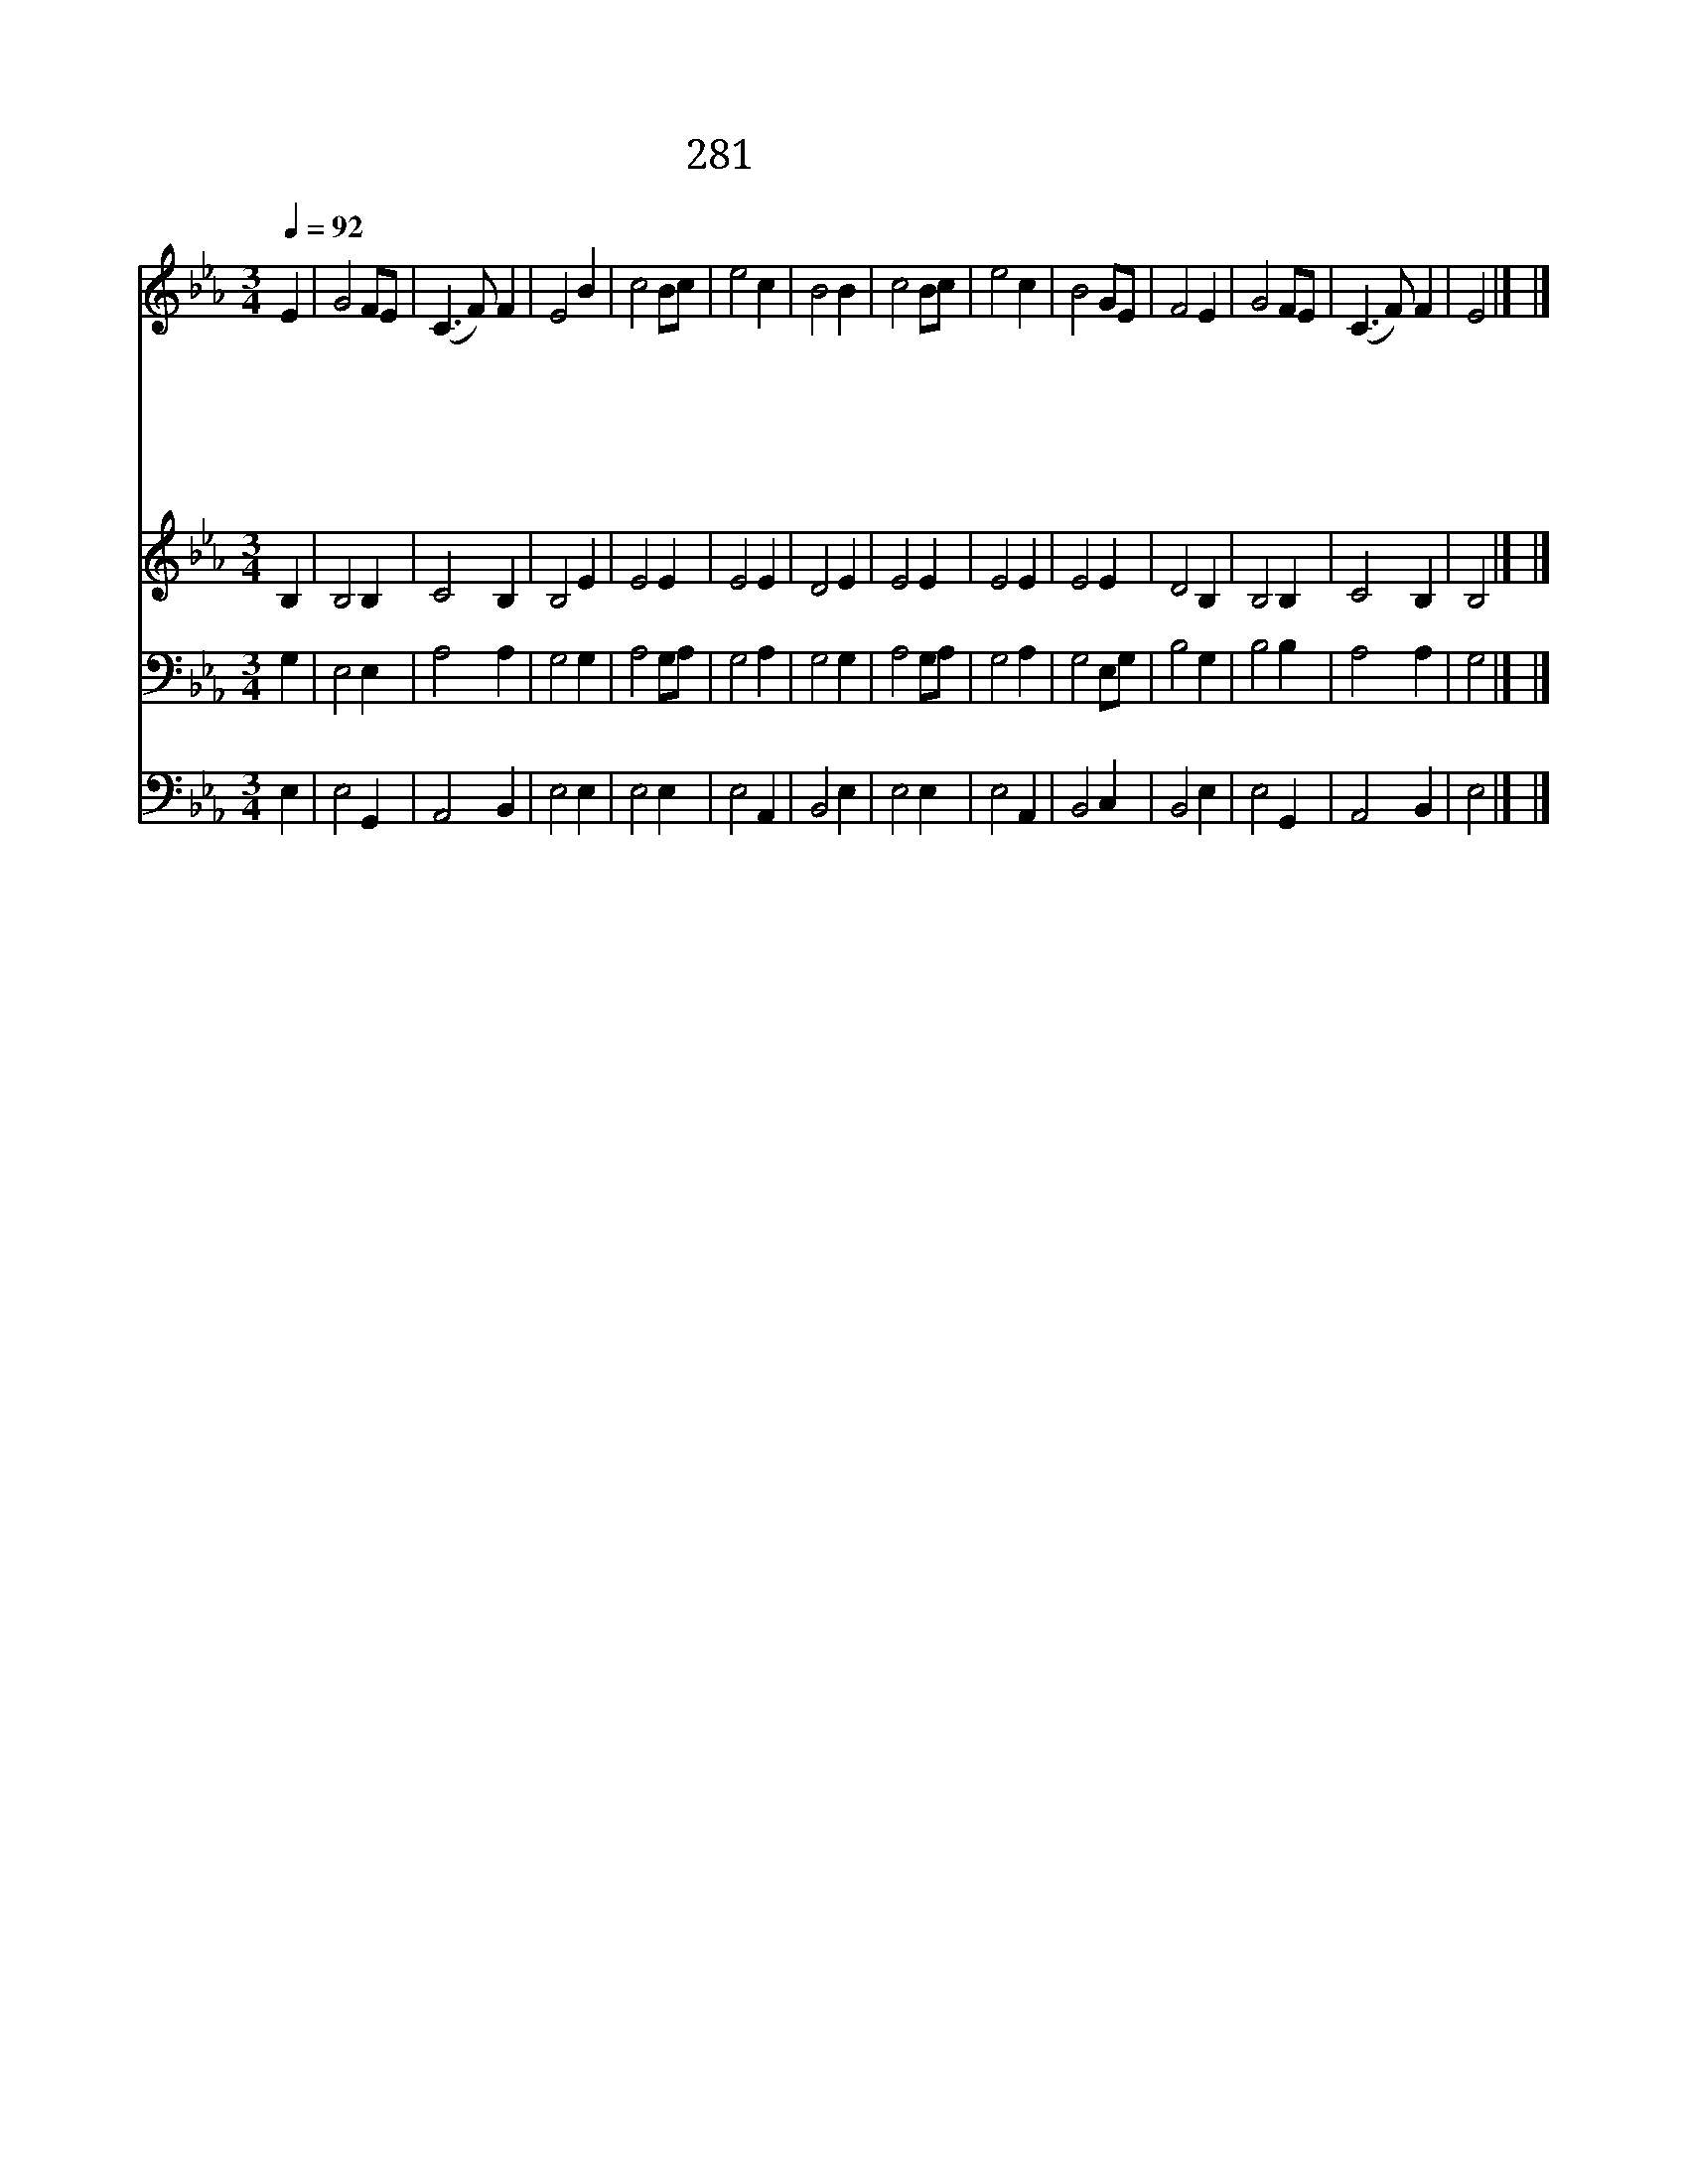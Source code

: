 X:229
T:281 아무 흠도 없고
Z:작자 미상
Z:Copyright January 12th 2000 by 전도환
Z:All Rights Reserved
%%score 1 2 3 4
L:1/4
Q:1/4=92
M:3/4
I:linebreak $
K:Eb
V:1 treble
L:1/8
V:2 treble
V:3 bass
V:4 bass
V:1
 E2 | G4 FE | (C3 F) F2 | E4 B2 | c4 Bc | e4 c2 | B4 B2 | c4 Bc | e4 c2 | B4 GE | F4 E2 | G4 FE | %12
w: 아|무 흠 *|도 * 없|고 거|룩 거 *|룩 하|신 하|나 님 *|의 어|린 양 *|이 죽|임 을 *|
w: 이|는 나 *|위 * 하|여 십|자 가 *|위 에|서 못|박 히 *|사 깨|뜨 리 *|신 주|님 의 *|
w: 이|는 나 *|위 * 하|여 형|벌 을 *|받 으|사 주|가 친 *|히 대|신 흘 *|린 주|의 보 *|
w: 이|는 주 *|가 * 지|금 나|에 게 *|주 시|는 영|생 하 *|는 양|식 이 *|요 마|시 는 *|
w: 심|히 사 *|모 * 하|는 떠|나 셨 *|던 주|님 속|히 세 *|상 다|시 올 *|때 반|가 이 *|
w: 우|리 그 *|때 * 까|지 십|자 가 *|를 지|고 주|의 자 *|비 함|과 은 *|혜 널|리 전 *|
 (C3 F) F2 | E4 |] |] %15
w: 당 * 했|네||
w: 몸 * 일|세||
w: 혈 * 일|세||
w: 잔 * 일|세||
w: 뵙 * 겠|네||
w: 파 * 하|세||
V:2
 B, | B,2 B, | C2 B, | B,2 E | E2 E | E2 E | D2 E | E2 E | E2 E | E2 E | D2 B, | B,2 B, | C2 B, | %13
 B,2 |] |] %15
V:3
 G, | E,2 E, | A,2 A, | G,2 G, | A,2 G,/A,/ | G,2 A, | G,2 G, | A,2 G,/A,/ | G,2 A, | G,2 E,/G,/ | %10
 B,2 G, | B,2 B, | A,2 A, | G,2 |] |] %15
V:4
 E, | E,2 G,, | A,,2 B,, | E,2 E, | E,2 E, | E,2 A,, | B,,2 E, | E,2 E, | E,2 A,, | B,,2 C, | %10
 B,,2 E, | E,2 G,, | A,,2 B,, | E,2 |] |] %15
